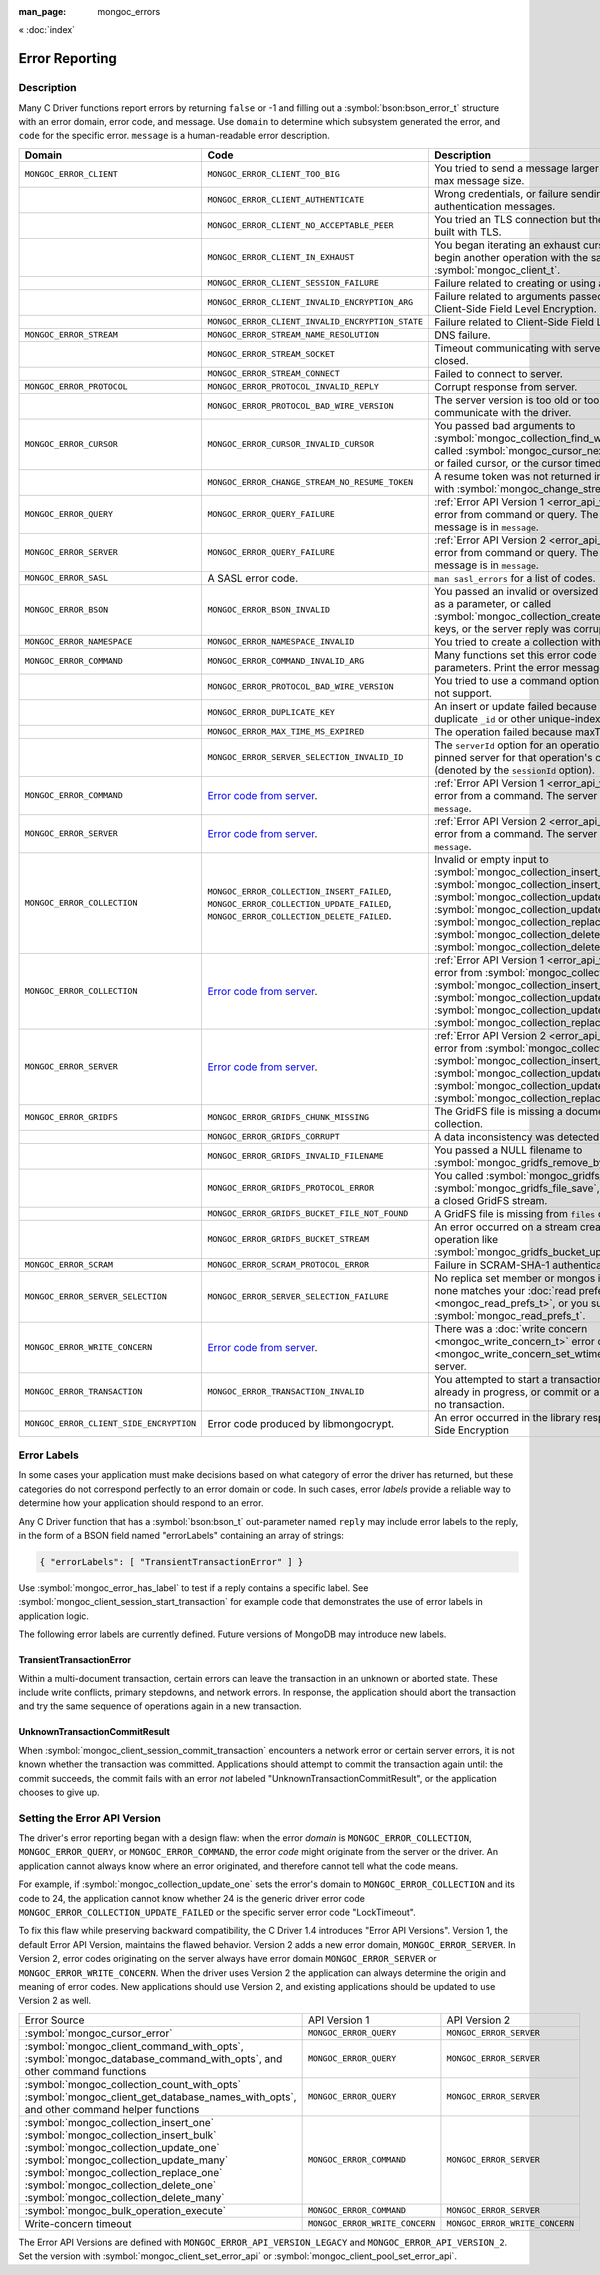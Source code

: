 :man_page: mongoc_errors

« :doc:`index`

Error Reporting
===============

Description
-----------

Many C Driver functions report errors by returning ``false`` or -1 and filling out a :symbol:`bson:bson_error_t` structure with an error domain, error code, and message. Use ``domain`` to determine which subsystem generated the error, and ``code`` for the specific error. ``message`` is a human-readable error description.

.. seealso::

  | :doc:`Handling Errors in libbson <bson:errors>`.

+-----------------------------------------+---------------------------------------------------------------------------------------------------------------------------------+--------------------------------------------------------------------------------------------------------------------------------------------------------------------------------------------------------------------------------------------------------------------------------------------------------------------------------------------+
|Domain                                   | Code                                                                                                                            | Description                                                                                                                                                                                                                                                                                                                                |
+=========================================+=================================================================================================================================+============================================================================================================================================================================================================================================================================================================================================+
| ``MONGOC_ERROR_CLIENT``                 | ``MONGOC_ERROR_CLIENT_TOO_BIG``                                                                                                 | You tried to send a message larger than the server's max message size.                                                                                                                                                                                                                                                                     |
+-----------------------------------------+---------------------------------------------------------------------------------------------------------------------------------+--------------------------------------------------------------------------------------------------------------------------------------------------------------------------------------------------------------------------------------------------------------------------------------------------------------------------------------------+
|                                         | ``MONGOC_ERROR_CLIENT_AUTHENTICATE``                                                                                            | Wrong credentials, or failure sending or receiving authentication messages.                                                                                                                                                                                                                                                                |
+-----------------------------------------+---------------------------------------------------------------------------------------------------------------------------------+--------------------------------------------------------------------------------------------------------------------------------------------------------------------------------------------------------------------------------------------------------------------------------------------------------------------------------------------+
|                                         | ``MONGOC_ERROR_CLIENT_NO_ACCEPTABLE_PEER``                                                                                      | You tried an TLS connection but the driver was not built with TLS.                                                                                                                                                                                                                                                                         |
+-----------------------------------------+---------------------------------------------------------------------------------------------------------------------------------+--------------------------------------------------------------------------------------------------------------------------------------------------------------------------------------------------------------------------------------------------------------------------------------------------------------------------------------------+
|                                         | ``MONGOC_ERROR_CLIENT_IN_EXHAUST``                                                                                              | You began iterating an exhaust cursor, then tried to begin another operation with the same :symbol:`mongoc_client_t`.                                                                                                                                                                                                                      |
+-----------------------------------------+---------------------------------------------------------------------------------------------------------------------------------+--------------------------------------------------------------------------------------------------------------------------------------------------------------------------------------------------------------------------------------------------------------------------------------------------------------------------------------------+
|                                         | ``MONGOC_ERROR_CLIENT_SESSION_FAILURE``                                                                                         | Failure related to creating or using a logical session.                                                                                                                                                                                                                                                                                    |
+-----------------------------------------+---------------------------------------------------------------------------------------------------------------------------------+--------------------------------------------------------------------------------------------------------------------------------------------------------------------------------------------------------------------------------------------------------------------------------------------------------------------------------------------+
|                                         | ``MONGOC_ERROR_CLIENT_INVALID_ENCRYPTION_ARG``                                                                                  | Failure related to arguments passed when initializing Client-Side Field Level Encryption.                                                                                                                                                                                                                                                  |
+-----------------------------------------+---------------------------------------------------------------------------------------------------------------------------------+--------------------------------------------------------------------------------------------------------------------------------------------------------------------------------------------------------------------------------------------------------------------------------------------------------------------------------------------+
|                                         | ``MONGOC_ERROR_CLIENT_INVALID_ENCRYPTION_STATE``                                                                                | Failure related to Client-Side Field Level Encryption.                                                                                                                                                                                                                                                                                     |
+-----------------------------------------+---------------------------------------------------------------------------------------------------------------------------------+--------------------------------------------------------------------------------------------------------------------------------------------------------------------------------------------------------------------------------------------------------------------------------------------------------------------------------------------+
| ``MONGOC_ERROR_STREAM``                 | ``MONGOC_ERROR_STREAM_NAME_RESOLUTION``                                                                                         | DNS failure.                                                                                                                                                                                                                                                                                                                               |
+-----------------------------------------+---------------------------------------------------------------------------------------------------------------------------------+--------------------------------------------------------------------------------------------------------------------------------------------------------------------------------------------------------------------------------------------------------------------------------------------------------------------------------------------+
|                                         | ``MONGOC_ERROR_STREAM_SOCKET``                                                                                                  | Timeout communicating with server, or connection closed.                                                                                                                                                                                                                                                                                   |
+-----------------------------------------+---------------------------------------------------------------------------------------------------------------------------------+--------------------------------------------------------------------------------------------------------------------------------------------------------------------------------------------------------------------------------------------------------------------------------------------------------------------------------------------+
|                                         | ``MONGOC_ERROR_STREAM_CONNECT``                                                                                                 | Failed to connect to server.                                                                                                                                                                                                                                                                                                               |
+-----------------------------------------+---------------------------------------------------------------------------------------------------------------------------------+--------------------------------------------------------------------------------------------------------------------------------------------------------------------------------------------------------------------------------------------------------------------------------------------------------------------------------------------+
| ``MONGOC_ERROR_PROTOCOL``               | ``MONGOC_ERROR_PROTOCOL_INVALID_REPLY``                                                                                         | Corrupt response from server.                                                                                                                                                                                                                                                                                                              |
+-----------------------------------------+---------------------------------------------------------------------------------------------------------------------------------+--------------------------------------------------------------------------------------------------------------------------------------------------------------------------------------------------------------------------------------------------------------------------------------------------------------------------------------------+
|                                         | ``MONGOC_ERROR_PROTOCOL_BAD_WIRE_VERSION``                                                                                      | The server version is too old or too new to communicate with the driver.                                                                                                                                                                                                                                                                   |
+-----------------------------------------+---------------------------------------------------------------------------------------------------------------------------------+--------------------------------------------------------------------------------------------------------------------------------------------------------------------------------------------------------------------------------------------------------------------------------------------------------------------------------------------+
| ``MONGOC_ERROR_CURSOR``                 | ``MONGOC_ERROR_CURSOR_INVALID_CURSOR``                                                                                          | You passed bad arguments to :symbol:`mongoc_collection_find_with_opts`, or you called :symbol:`mongoc_cursor_next` on a completed or failed cursor, or the cursor timed out on the server.                                                                                                                                                 |
+-----------------------------------------+---------------------------------------------------------------------------------------------------------------------------------+--------------------------------------------------------------------------------------------------------------------------------------------------------------------------------------------------------------------------------------------------------------------------------------------------------------------------------------------+
|                                         | ``MONGOC_ERROR_CHANGE_STREAM_NO_RESUME_TOKEN``                                                                                  | A resume token was not returned in a document found with :symbol:`mongoc_change_stream_next`                                                                                                                                                                                                                                               |
+-----------------------------------------+---------------------------------------------------------------------------------------------------------------------------------+--------------------------------------------------------------------------------------------------------------------------------------------------------------------------------------------------------------------------------------------------------------------------------------------------------------------------------------------+
| ``MONGOC_ERROR_QUERY``                  | ``MONGOC_ERROR_QUERY_FAILURE``                                                                                                  | :ref:`Error API Version 1 <error_api_version>`: Server error from command or query. The server error message is in ``message``.                                                                                                                                                                                                            |
+-----------------------------------------+---------------------------------------------------------------------------------------------------------------------------------+--------------------------------------------------------------------------------------------------------------------------------------------------------------------------------------------------------------------------------------------------------------------------------------------------------------------------------------------+
| ``MONGOC_ERROR_SERVER``                 | ``MONGOC_ERROR_QUERY_FAILURE``                                                                                                  | :ref:`Error API Version 2 <error_api_version>`: Server error from command or query. The server error message is in ``message``.                                                                                                                                                                                                            |
+-----------------------------------------+---------------------------------------------------------------------------------------------------------------------------------+--------------------------------------------------------------------------------------------------------------------------------------------------------------------------------------------------------------------------------------------------------------------------------------------------------------------------------------------+
| ``MONGOC_ERROR_SASL``                   | A SASL error code.                                                                                                              | ``man sasl_errors`` for a list of codes.                                                                                                                                                                                                                                                                                                   |
+-----------------------------------------+---------------------------------------------------------------------------------------------------------------------------------+--------------------------------------------------------------------------------------------------------------------------------------------------------------------------------------------------------------------------------------------------------------------------------------------------------------------------------------------+
| ``MONGOC_ERROR_BSON``                   | ``MONGOC_ERROR_BSON_INVALID``                                                                                                   | You passed an invalid or oversized BSON document as a parameter, or called :symbol:`mongoc_collection_create_index` with invalid keys, or the server reply was corrupt.                                                                                                                                                                    |
+-----------------------------------------+---------------------------------------------------------------------------------------------------------------------------------+--------------------------------------------------------------------------------------------------------------------------------------------------------------------------------------------------------------------------------------------------------------------------------------------------------------------------------------------+
| ``MONGOC_ERROR_NAMESPACE``              | ``MONGOC_ERROR_NAMESPACE_INVALID``                                                                                              | You tried to create a collection with an invalid name.                                                                                                                                                                                                                                                                                     |
+-----------------------------------------+---------------------------------------------------------------------------------------------------------------------------------+--------------------------------------------------------------------------------------------------------------------------------------------------------------------------------------------------------------------------------------------------------------------------------------------------------------------------------------------+
| ``MONGOC_ERROR_COMMAND``                | ``MONGOC_ERROR_COMMAND_INVALID_ARG``                                                                                            | Many functions set this error code when passed bad parameters. Print the error message for details.                                                                                                                                                                                                                                        |
+-----------------------------------------+---------------------------------------------------------------------------------------------------------------------------------+--------------------------------------------------------------------------------------------------------------------------------------------------------------------------------------------------------------------------------------------------------------------------------------------------------------------------------------------+
|                                         | ``MONGOC_ERROR_PROTOCOL_BAD_WIRE_VERSION``                                                                                      | You tried to use a command option the server does not support.                                                                                                                                                                                                                                                                             |
+-----------------------------------------+---------------------------------------------------------------------------------------------------------------------------------+--------------------------------------------------------------------------------------------------------------------------------------------------------------------------------------------------------------------------------------------------------------------------------------------------------------------------------------------+
|                                         | ``MONGOC_ERROR_DUPLICATE_KEY``                                                                                                  | An insert or update failed because because of a duplicate ``_id`` or other unique-index violation.                                                                                                                                                                                                                                         |
+-----------------------------------------+---------------------------------------------------------------------------------------------------------------------------------+--------------------------------------------------------------------------------------------------------------------------------------------------------------------------------------------------------------------------------------------------------------------------------------------------------------------------------------------+
|                                         | ``MONGOC_ERROR_MAX_TIME_MS_EXPIRED``                                                                                            | The operation failed because maxTimeMS expired.                                                                                                                                                                                                                                                                                            |
+-----------------------------------------+---------------------------------------------------------------------------------------------------------------------------------+--------------------------------------------------------------------------------------------------------------------------------------------------------------------------------------------------------------------------------------------------------------------------------------------------------------------------------------------+
|                                         | ``MONGOC_ERROR_SERVER_SELECTION_INVALID_ID``                                                                                    | The ``serverId`` option for an operation conflicts with the pinned server for that operation's client session (denoted by the ``sessionId`` option).                                                                                                                                                                                       |
+-----------------------------------------+---------------------------------------------------------------------------------------------------------------------------------+--------------------------------------------------------------------------------------------------------------------------------------------------------------------------------------------------------------------------------------------------------------------------------------------------------------------------------------------+
| ``MONGOC_ERROR_COMMAND``                | `Error code from server <https://github.com/mongodb/mongo/blob/master/src/mongo/base/error_codes.err>`_.                        | :ref:`Error API Version 1 <error_api_version>`: Server error from a command. The server error message is in ``message``.                                                                                                                                                                                                                   |
+-----------------------------------------+---------------------------------------------------------------------------------------------------------------------------------+--------------------------------------------------------------------------------------------------------------------------------------------------------------------------------------------------------------------------------------------------------------------------------------------------------------------------------------------+
| ``MONGOC_ERROR_SERVER``                 | `Error code from server <https://github.com/mongodb/mongo/blob/master/src/mongo/base/error_codes.err>`_.                        | :ref:`Error API Version 2 <error_api_version>`: Server error from a command. The server error message is in ``message``.                                                                                                                                                                                                                   |
+-----------------------------------------+---------------------------------------------------------------------------------------------------------------------------------+--------------------------------------------------------------------------------------------------------------------------------------------------------------------------------------------------------------------------------------------------------------------------------------------------------------------------------------------+
| ``MONGOC_ERROR_COLLECTION``             | ``MONGOC_ERROR_COLLECTION_INSERT_FAILED``, ``MONGOC_ERROR_COLLECTION_UPDATE_FAILED``, ``MONGOC_ERROR_COLLECTION_DELETE_FAILED``.| Invalid or empty input to :symbol:`mongoc_collection_insert_one`, :symbol:`mongoc_collection_insert_bulk`, :symbol:`mongoc_collection_update_one`, :symbol:`mongoc_collection_update_many`, :symbol:`mongoc_collection_replace_one`, :symbol:`mongoc_collection_delete_one`, or :symbol:`mongoc_collection_delete_many`.                   |
+-----------------------------------------+---------------------------------------------------------------------------------------------------------------------------------+--------------------------------------------------------------------------------------------------------------------------------------------------------------------------------------------------------------------------------------------------------------------------------------------------------------------------------------------+
| ``MONGOC_ERROR_COLLECTION``             | `Error code from server <https://github.com/mongodb/mongo/blob/master/src/mongo/base/error_codes.err>`_.                        | :ref:`Error API Version 1 <error_api_version>`: Server error from :symbol:`mongoc_collection_insert_one`, :symbol:`mongoc_collection_insert_bulk`, :symbol:`mongoc_collection_update_one`, :symbol:`mongoc_collection_update_many`, :symbol:`mongoc_collection_replace_one`,                                                               |
+-----------------------------------------+---------------------------------------------------------------------------------------------------------------------------------+--------------------------------------------------------------------------------------------------------------------------------------------------------------------------------------------------------------------------------------------------------------------------------------------------------------------------------------------+
| ``MONGOC_ERROR_SERVER``                 | `Error code from server <https://github.com/mongodb/mongo/blob/master/src/mongo/base/error_codes.err>`_.                        | :ref:`Error API Version 2 <error_api_version>`: Server error from :symbol:`mongoc_collection_insert_one`, :symbol:`mongoc_collection_insert_bulk`, :symbol:`mongoc_collection_update_one`, :symbol:`mongoc_collection_update_many`, :symbol:`mongoc_collection_replace_one`,                                                               |
+-----------------------------------------+---------------------------------------------------------------------------------------------------------------------------------+--------------------------------------------------------------------------------------------------------------------------------------------------------------------------------------------------------------------------------------------------------------------------------------------------------------------------------------------+
| ``MONGOC_ERROR_GRIDFS``                 | ``MONGOC_ERROR_GRIDFS_CHUNK_MISSING``                                                                                           | The GridFS file is missing a document in its ``chunks`` collection.                                                                                                                                                                                                                                                                        |
+-----------------------------------------+---------------------------------------------------------------------------------------------------------------------------------+--------------------------------------------------------------------------------------------------------------------------------------------------------------------------------------------------------------------------------------------------------------------------------------------------------------------------------------------+
|                                         | ``MONGOC_ERROR_GRIDFS_CORRUPT``                                                                                                 | A data inconsistency was detected in GridFS.                                                                                                                                                                                                                                                                                               |
+-----------------------------------------+---------------------------------------------------------------------------------------------------------------------------------+--------------------------------------------------------------------------------------------------------------------------------------------------------------------------------------------------------------------------------------------------------------------------------------------------------------------------------------------+
|                                         | ``MONGOC_ERROR_GRIDFS_INVALID_FILENAME``                                                                                        | You passed a NULL filename to :symbol:`mongoc_gridfs_remove_by_filename`.                                                                                                                                                                                                                                                                  |
+-----------------------------------------+---------------------------------------------------------------------------------------------------------------------------------+--------------------------------------------------------------------------------------------------------------------------------------------------------------------------------------------------------------------------------------------------------------------------------------------------------------------------------------------+
|                                         | ``MONGOC_ERROR_GRIDFS_PROTOCOL_ERROR``                                                                                          | You called :symbol:`mongoc_gridfs_file_set_id` after :symbol:`mongoc_gridfs_file_save`, or tried to write on a closed GridFS stream.                                                                                                                                                                                                       |
+-----------------------------------------+---------------------------------------------------------------------------------------------------------------------------------+--------------------------------------------------------------------------------------------------------------------------------------------------------------------------------------------------------------------------------------------------------------------------------------------------------------------------------------------+
|                                         | ``MONGOC_ERROR_GRIDFS_BUCKET_FILE_NOT_FOUND``                                                                                   | A GridFS file is missing from ``files`` collection.                                                                                                                                                                                                                                                                                        |
+-----------------------------------------+---------------------------------------------------------------------------------------------------------------------------------+--------------------------------------------------------------------------------------------------------------------------------------------------------------------------------------------------------------------------------------------------------------------------------------------------------------------------------------------+
|                                         | ``MONGOC_ERROR_GRIDFS_BUCKET_STREAM``                                                                                           | An error occurred on a stream created from a GridFS operation like :symbol:`mongoc_gridfs_bucket_upload_from_stream`.                                                                                                                                                                                                                      |
+-----------------------------------------+---------------------------------------------------------------------------------------------------------------------------------+--------------------------------------------------------------------------------------------------------------------------------------------------------------------------------------------------------------------------------------------------------------------------------------------------------------------------------------------+
| ``MONGOC_ERROR_SCRAM``                  | ``MONGOC_ERROR_SCRAM_PROTOCOL_ERROR``                                                                                           | Failure in SCRAM-SHA-1 authentication.                                                                                                                                                                                                                                                                                                     |
+-----------------------------------------+---------------------------------------------------------------------------------------------------------------------------------+--------------------------------------------------------------------------------------------------------------------------------------------------------------------------------------------------------------------------------------------------------------------------------------------------------------------------------------------+
| ``MONGOC_ERROR_SERVER_SELECTION``       | ``MONGOC_ERROR_SERVER_SELECTION_FAILURE``                                                                                       | No replica set member or mongos is available, or none matches your :doc:`read preference <mongoc_read_prefs_t>`, or you supplied an invalid :symbol:`mongoc_read_prefs_t`.                                                                                                                                                                 |
+-----------------------------------------+---------------------------------------------------------------------------------------------------------------------------------+--------------------------------------------------------------------------------------------------------------------------------------------------------------------------------------------------------------------------------------------------------------------------------------------------------------------------------------------+
| ``MONGOC_ERROR_WRITE_CONCERN``          | `Error code from server <https://github.com/mongodb/mongo/blob/master/src/mongo/base/error_codes.err>`_.                        | There was a :doc:`write concern <mongoc_write_concern_t>` error or :doc:`timeout <mongoc_write_concern_set_wtimeout>` from the server.                                                                                                                                                                                                     |
+-----------------------------------------+---------------------------------------------------------------------------------------------------------------------------------+--------------------------------------------------------------------------------------------------------------------------------------------------------------------------------------------------------------------------------------------------------------------------------------------------------------------------------------------+
| ``MONGOC_ERROR_TRANSACTION``            | ``MONGOC_ERROR_TRANSACTION_INVALID``                                                                                            | You attempted to start a transaction when one is already in progress, or commit or abort when there is no transaction.                                                                                                                                                                                                                     |
+-----------------------------------------+---------------------------------------------------------------------------------------------------------------------------------+--------------------------------------------------------------------------------------------------------------------------------------------------------------------------------------------------------------------------------------------------------------------------------------------------------------------------------------------+
| ``MONGOC_ERROR_CLIENT_SIDE_ENCRYPTION`` | Error code produced by libmongocrypt.                                                                                           | An error occurred in the library responsible for Client Side Encryption                                                                                                                                                                                                                                                                    |
+-----------------------------------------+---------------------------------------------------------------------------------------------------------------------------------+--------------------------------------------------------------------------------------------------------------------------------------------------------------------------------------------------------------------------------------------------------------------------------------------------------------------------------------------+

.. _error_labels:

Error Labels
------------

In some cases your application must make decisions based on what category of error the driver has returned, but these categories do not correspond perfectly to an error domain or code. In such cases, error *labels* provide a reliable way to determine how your application should respond to an error.

Any C Driver function that has a :symbol:`bson:bson_t` out-parameter named ``reply`` may include error labels to the reply, in the form of a BSON field named "errorLabels" containing an array of strings:

.. code-block:: none

  { "errorLabels": [ "TransientTransactionError" ] }

Use :symbol:`mongoc_error_has_label` to test if a reply contains a specific label. See :symbol:`mongoc_client_session_start_transaction` for example code that demonstrates the use of error labels in application logic.

The following error labels are currently defined. Future versions of MongoDB may introduce new labels.

TransientTransactionError
^^^^^^^^^^^^^^^^^^^^^^^^^

Within a multi-document transaction, certain errors can leave the transaction in an unknown or aborted state. These include write conflicts, primary stepdowns, and network errors. In response, the application should abort the transaction and try the same sequence of operations again in a new transaction.

UnknownTransactionCommitResult
^^^^^^^^^^^^^^^^^^^^^^^^^^^^^^

When :symbol:`mongoc_client_session_commit_transaction` encounters a network error or certain server errors, it is not known whether the transaction was committed. Applications should attempt to commit the transaction again until: the commit succeeds, the commit fails with an error *not* labeled "UnknownTransactionCommitResult", or the application chooses to give up.

.. _errors_error_api_version:
.. _error_api_version:

Setting the Error API Version
-----------------------------

The driver's error reporting began with a design flaw: when the error *domain* is ``MONGOC_ERROR_COLLECTION``, ``MONGOC_ERROR_QUERY``, or ``MONGOC_ERROR_COMMAND``, the error *code* might originate from the server or the driver. An application cannot always know where an error originated, and therefore cannot tell what the code means.

For example, if :symbol:`mongoc_collection_update_one` sets the error's domain to ``MONGOC_ERROR_COLLECTION`` and its code to 24, the application cannot know whether 24 is the generic driver error code ``MONGOC_ERROR_COLLECTION_UPDATE_FAILED`` or the specific server error code "LockTimeout".

To fix this flaw while preserving backward compatibility, the C Driver 1.4 introduces "Error API Versions". Version 1, the default Error API Version, maintains the flawed behavior. Version 2 adds a new error domain, ``MONGOC_ERROR_SERVER``. In Version 2, error codes originating on the server always have error domain ``MONGOC_ERROR_SERVER`` or ``MONGOC_ERROR_WRITE_CONCERN``. When the driver uses Version 2 the application can always determine the origin and meaning of error codes. New applications should use Version 2, and existing applications should be updated to use Version 2 as well.

+------------------------------------------------------+----------------------------------------+----------------------------------------+
| Error Source                                         | API Version 1                          |  API Version 2                         |
+------------------------------------------------------+----------------------------------------+----------------------------------------+
| :symbol:`mongoc_cursor_error`                        | ``MONGOC_ERROR_QUERY``                 | ``MONGOC_ERROR_SERVER``                |
+------------------------------------------------------+----------------------------------------+----------------------------------------+
| :symbol:`mongoc_client_command_with_opts`,           | ``MONGOC_ERROR_QUERY``                 | ``MONGOC_ERROR_SERVER``                |
| :symbol:`mongoc_database_command_with_opts`, and     |                                        |                                        |
| other command functions                              |                                        |                                        |
+------------------------------------------------------+----------------------------------------+----------------------------------------+
| :symbol:`mongoc_collection_count_with_opts`          | ``MONGOC_ERROR_QUERY``                 | ``MONGOC_ERROR_SERVER``                |
| :symbol:`mongoc_client_get_database_names_with_opts`,|                                        |                                        |
| and other command helper functions                   |                                        |                                        |
+------------------------------------------------------+----------------------------------------+----------------------------------------+
| :symbol:`mongoc_collection_insert_one`               | ``MONGOC_ERROR_COMMAND``               | ``MONGOC_ERROR_SERVER``                |
| :symbol:`mongoc_collection_insert_bulk`              |                                        |                                        |
| :symbol:`mongoc_collection_update_one`               |                                        |                                        |
| :symbol:`mongoc_collection_update_many`              |                                        |                                        |
| :symbol:`mongoc_collection_replace_one`              |                                        |                                        |
| :symbol:`mongoc_collection_delete_one`               |                                        |                                        |
| :symbol:`mongoc_collection_delete_many`              |                                        |                                        |
+------------------------------------------------------+----------------------------------------+----------------------------------------+
| :symbol:`mongoc_bulk_operation_execute`              | ``MONGOC_ERROR_COMMAND``               | ``MONGOC_ERROR_SERVER``                |
+------------------------------------------------------+----------------------------------------+----------------------------------------+
| Write-concern timeout                                | ``MONGOC_ERROR_WRITE_CONCERN``         | ``MONGOC_ERROR_WRITE_CONCERN``         |
+------------------------------------------------------+----------------------------------------+----------------------------------------+

The Error API Versions are defined with ``MONGOC_ERROR_API_VERSION_LEGACY`` and ``MONGOC_ERROR_API_VERSION_2``. Set the version with :symbol:`mongoc_client_set_error_api` or :symbol:`mongoc_client_pool_set_error_api`.

.. seealso::

  | `MongoDB Server Error Codes <https://github.com/mongodb/mongo/blob/master/src/mongo/base/error_codes.err>`_

.. only:: html

  Functions
  ---------

  .. toctree::
    :titlesonly:
    :maxdepth: 1

    mongoc_error_has_label
